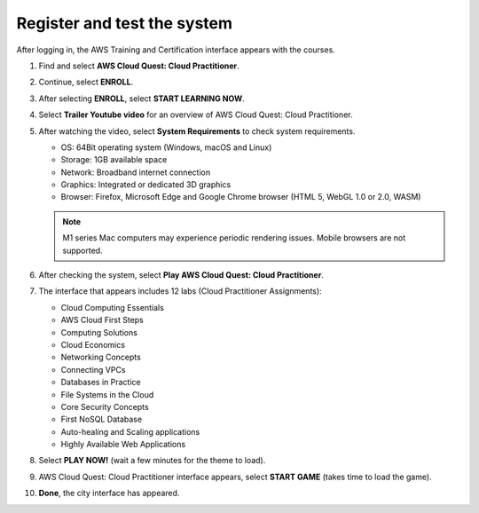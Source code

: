 .. _register_system:

=============================
Register and test the system
=============================

After logging in, the AWS Training and Certification interface appears with the courses.

#.  Find and select **AWS Cloud Quest: Cloud Practitioner**.
#.  Continue, select **ENROLL**.

    .. image:: static/r1.png
       :alt: Screenshot of the AWS Training and Certification interface showing available courses
       :align: center
       :width: 600px
       :target: https://aws.amazon.com/training/digital/aws-cloud-quest/

#.  After selecting **ENROLL**, select **START LEARNING NOW**.

    .. image:: static/r2.png
       :alt: Screenshot showing the ENROLL and START LEARNING NOW buttons on the course page
       :align: center
       :width: 600px
       :target: https://aws.amazon.com/training/digital/aws-cloud-quest/

#.  Select **Trailer Youtube video** for an overview of AWS Cloud Quest: Cloud Practitioner.

    .. image:: static/r3.png
       :alt: Screenshot of the AWS Training and Certification interface showing available courses
       :align: center
       :width: 600px
       :target: https://aws.amazon.com/training/digital/aws-cloud-quest/

#.  After watching the video, select **System Requirements** to check system requirements.

    * OS: 64Bit operating system (Windows, macOS and Linux)
    * Storage: 1GB available space
    * Network: Broadband internet connection
    * Graphics: Integrated or dedicated 3D graphics
    * Browser: Firefox, Microsoft Edge and Google Chrome browser (HTML 5, WebGL 1.0 or 2.0, WASM)

    .. image:: static/r4.png
       :alt: Screenshot of the AWS Cloud Quest system requirements window or section
       :align: center
       :width: 600px
       :target: https://aws.amazon.com/training/digital/aws-cloud-quest/


    .. note::

       M1 series Mac computers may experience periodic rendering issues. Mobile browsers are not supported.

#.  After checking the system, select **Play AWS Cloud Quest: Cloud Practitioner**.
#.  The interface that appears includes 12 labs (Cloud Practitioner Assignments):

    * Cloud Computing Essentials
    * AWS Cloud First Steps
    * Computing Solutions
    * Cloud Economics
    * Networking Concepts
    * Connecting VPCs
    * Databases in Practice
    * File Systems in the Cloud
    * Core Security Concepts
    * First NoSQL Database
    * Auto-healing and Scaling applications
    * Highly Available Web Applications

#.  Select **PLAY NOW!** (wait a few minutes for the theme to load).

    .. image:: static/r5.png
       :alt: Screenshot showing the list of 12 Cloud Practitioner lab assignments
       :align: center
       :width: 600px
       :target: https://aws.amazon.com/training/digital/aws-cloud-quest/

#.  AWS Cloud Quest: Cloud Practitioner interface appears, select **START GAME** (takes time to load the game).

    .. image:: static/r6.png
       :alt: Screenshot of the PLAY NOW button within the Cloud Quest interface
       :align: center
       :width: 600px
       :target: https://aws.amazon.com/training/digital/aws-cloud-quest/

#.  **Done**, the city interface has appeared.

    .. image:: static/r7.png
       :alt: Screenshot of the START GAME button
       :align: center
       :width: 600px
       :target: https://aws.amazon.com/training/digital/aws-cloud-quest/
